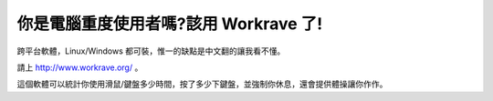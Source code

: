 你是電腦重度使用者嗎?該用 Workrave 了!
================================================================================

跨平台軟體，Linux/Windows 都可裝，惟一的缺點是中文翻的讓我看不懂。

請上 http://www.workrave.org/ 。

這個軟體可以統計你使用滑鼠/鍵盤多少時間，按了多少下鍵盤，並強制你休息，還會提供體操讓你作作。

.. author:: default
.. categories:: chinese
.. tags:: 
.. comments::